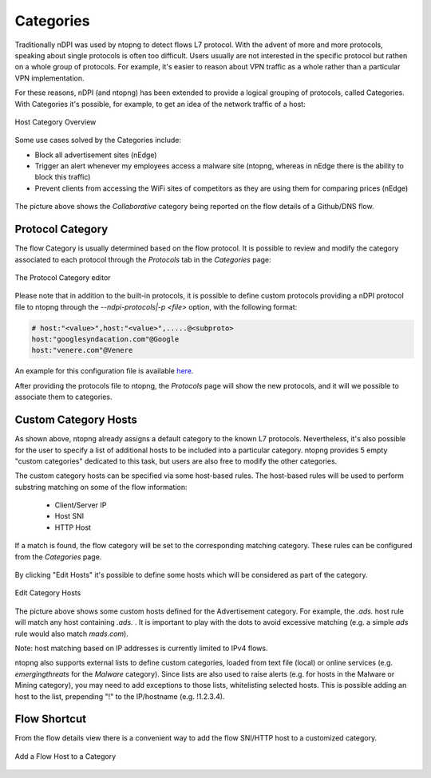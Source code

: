 Categories
##########

Traditionally nDPI was used by ntopng to detect flows L7 protocol. With the advent of more and more protocols, 
speaking about single protocols is often too difficult. Users usually are not interested in the specific protocol
but rathen on a whole group of protocols. For example, it's easier to reason about VPN traffic as a whole rather 
than a particular VPN implementation.

For these reasons, nDPI (and ntopng) has been extended to provide a logical grouping of protocols, called Categories. 
With Categories it's possible, for example, to get an idea of the network traffic of a host:

.. figure:: ../img/host_category_overview.png
  :align: center
  :alt: Host Category Overview
  :scale: 70

  Host Category Overview

Some use cases solved by the Categories include:

- Block all advertisement sites (nEdge)
- Trigger an alert whenever my employees access a malware site (ntopng, whereas in nEdge there is the ability to block this traffic)
- Prevent clients from accessing the WiFi sites of competitors as they are using them for comparing prices (nEdge)

.. figure:: ../img/web_gui_flow_category.png
  :align: center
  :alt: The Category reported on the flow details

The picture above shows the *Collaborative* category being reported on the flow details of a Github/DNS flow. 

Protocol Category
-----------------

The flow Category is usually determined based on the flow protocol. It is possible to review and modify the category 
associated to each protocol through the *Protocols* tab in the *Categories* page:

.. figure:: ../img/web_gui_categories_protocols.png
  :align: center
  :alt: The Protocol Category editor

  The Protocol Category editor

Please note that in addition to the built-in protocols, it is possible to define custom protocols providing
a nDPI protocol file to ntopng through the *--ndpi-protocols|-p <file>* option, with the following format:

.. code:: text

   # host:"<value>",host:"<value>",.....@<subproto>
   host:"googlesyndacation.com"@Google
   host:"venere.com"@Venere

An example for this configuration file is available `here <https://github.com/ntop/nDPI/blob/dev/example/protos.txt>`_.

After providing the protocols file to ntopng, the *Protocols* page will show the new protocols, and it will we possible 
to associate them to categories.

.. _CustomCategoryHosts:
  
Custom Category Hosts
---------------------

As shown above, ntopng already assigns a default category to the known L7 protocols.
Nevertheless, it's also possible for the user to specify a list of additional hosts
to be included into a particular category. ntopng provides 5 empty "custom categories"
dedicated to this task, but users are also free to modify the other categories.

The custom category hosts can be specified via some host-based rules.
The host-based rules will be used to perform substring matching on some of the flow information:

  - Client/Server IP
  - Host SNI
  - HTTP Host

If a match is found, the flow category will be set to the corresponding matching category.
These rules can be configured from the *Categories* page.

.. figure:: ../img/web_gui_category_editor.png
  :align: center
  :alt: The Category editor

By clicking "Edit Hosts" it's possible to define some hosts which will be considered
as part of the category.

.. figure:: ../img/web_gui_edit_category_hosts.png
  :align: center
  :alt: Edit Category Hosts
  :height: 400px

  Edit Category Hosts

The picture above shows some custom hosts defined for the Advertisement category.
For example, the `.ads.` host rule will match any host containing `.ads.` . It is important
to play with the dots to avoid excessive matching (e.g. a simple `ads` rule would also match `mads.com`).

Note: host matching based on IP addresses is currently limited to IPv4 flows.

ntopng also supports external lists to define custom categories, loaded from text file (local) or online 
services (e.g. *emergingthreats* for the *Malware* category). Since lists are also used to raise alerts 
(e.g. for hosts in the Malware or Mining category), you may need to add exceptions to those lists,
whitelisting selected hosts. This is possible adding an host to the list, prepending "!" to the IP/hostname
(e.g. !1.2.3.4).

Flow Shortcut
-------------

From the flow details view there is a convenient way to add the flow SNI/HTTP host
to a customized category.

.. figure:: ../img/web_gui_add_host_to_category.png
  :align: center
  :alt: Edit Category Hosts

.. figure:: ../img/web_gui_add_host_to_category_dialog.png
  :align: center
  :alt: Edit Category Hosts

  Add a Flow Host to a Category
